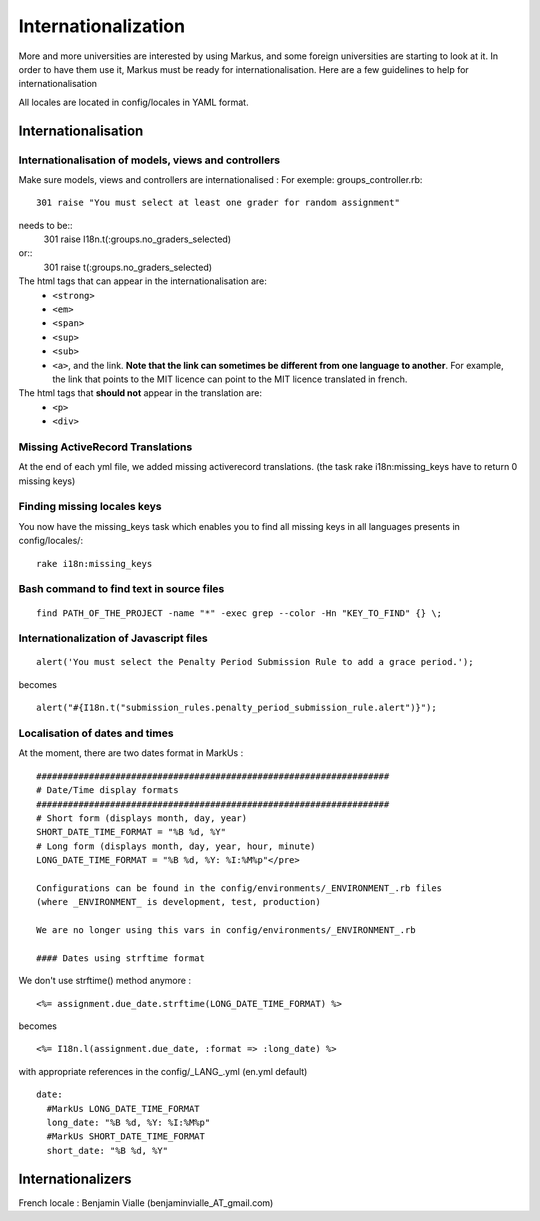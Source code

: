================================================================================
Internationalization
================================================================================

More and more universities are interested by using Markus, and some foreign
universities are starting to look at it. In order to have them use it, Markus
must be ready for internationalisation. Here are a few guidelines to help for
internationalisation

All locales are located in config/locales in YAML format.

Internationalisation
================================================================================

Internationalisation of models, views and controllers
--------------------------------------------------------------------------------

Make sure models, views and controllers are internationalised : 
For exemple: groups_controller.rb::
  301 raise "You must select at least one grader for random assignment"

needs to be::
  301 raise I18n.t(:groups.no_graders_selected)

or::
  301 raise t(:groups.no_graders_selected)

The html tags that can appear in the internationalisation are:
  * ``<strong>``
  * ``<em>``
  * ``<span>``
  * ``<sup>``
  * ``<sub>``
  * ``<a>``, and the link. **Note that the link can sometimes be different from one 
    language to another**. For example, the link that points to the MIT licence
    can point to the MIT licence translated in french.

The html tags that **should not** appear in the translation are:
  * ``<p>``
  * ``<div>``

Missing ActiveRecord Translations
--------------------------------------------------------------------------------

At the end of each yml file, we added missing activerecord translations. (the
task rake i18n:missing_keys have to return 0 missing keys)

Finding missing locales keys
--------------------------------------------------------------------------------

You now have the missing_keys task which enables you to find all missing keys
in all languages presents in config/locales/::
  rake i18n:missing_keys

Bash command to find text in source files
--------------------------------------------------------------------------------

::

  find PATH_OF_THE_PROJECT -name "*" -exec grep --color -Hn "KEY_TO_FIND" {} \;



Internationalization of Javascript files
--------------------------------------------------------------------------------

::

  alert('You must select the Penalty Period Submission Rule to add a grace period.');

becomes

::

  alert("#{I18n.t("submission_rules.penalty_period_submission_rule.alert")}");



Localisation of dates and times
--------------------------------------------------------------------------------

At the moment, there are two dates format in MarkUs : ::
  
  ###################################################################
  # Date/Time display formats
  ###################################################################
  # Short form (displays month, day, year)
  SHORT_DATE_TIME_FORMAT = "%B %d, %Y"
  # Long form (displays month, day, year, hour, minute)
  LONG_DATE_TIME_FORMAT = "%B %d, %Y: %I:%M%p"</pre>

  Configurations can be found in the config/environments/_ENVIRONMENT_.rb files
  (where _ENVIRONMENT_ is development, test, production)

  We are no longer using this vars in config/environments/_ENVIRONMENT_.rb

  #### Dates using strftime format

We don't use strftime() method anymore : ::

  <%= assignment.due_date.strftime(LONG_DATE_TIME_FORMAT) %>

becomes ::

  <%= I18n.l(assignment.due_date, :format => :long_date) %>


with appropriate references in the config/_LANG_.yml (en.yml default)

::

  date:
    #MarkUs LONG_DATE_TIME_FORMAT
    long_date: "%B %d, %Y: %I:%M%p"
    #MarkUs SHORT_DATE_TIME_FORMAT
    short_date: "%B %d, %Y"

Internationalizers 
================================================================================

French locale : Benjamin Vialle (benjaminvialle_AT_gmail.com)
